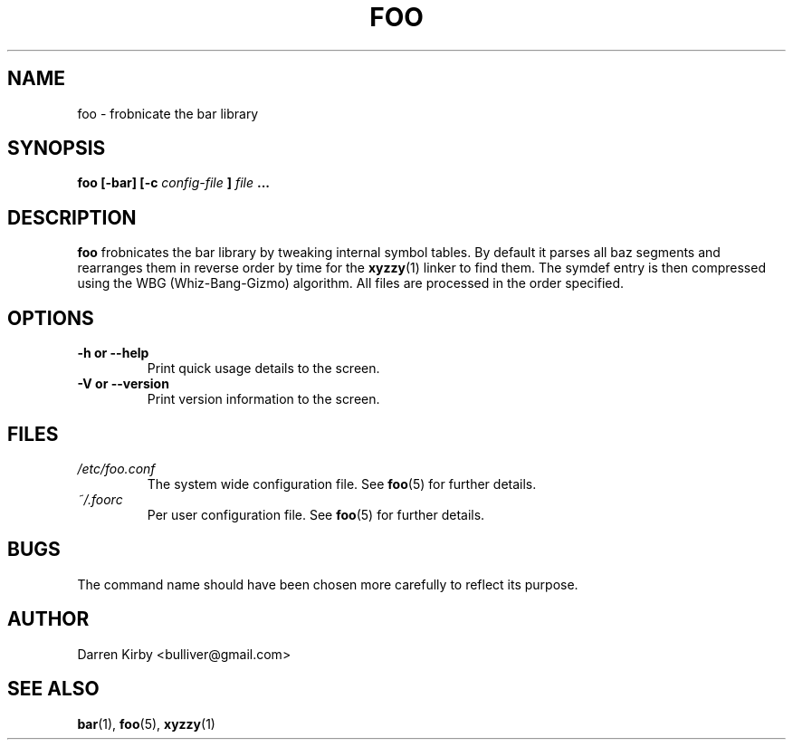 .TH FOO 1 "March 2015" "User Manuals"


.SH NAME
foo \- frobnicate the bar library


.SH SYNOPSIS
.B foo [-bar] [-c
.I config-file
.B ]
.I file
.B ...


.SH DESCRIPTION
.B foo
frobnicates the bar library by tweaking internal
symbol tables. By default it parses all baz segments
and rearranges them in reverse order by time for the
.BR xyzzy (1)
linker to find them. The symdef entry is then compressed
using the WBG (Whiz-Bang-Gizmo) algorithm.
All files are processed in the order specified.


.SH OPTIONS
.TP
\fB-h or --help\fP
Print quick usage details to the screen.
.TP
\fB-V or --version\fP
Print version information to the screen.

.SH FILES
.I /etc/foo.conf
.RS
The system wide configuration file. See
.BR foo (5)
for further details.
.RE
.I ~/.foorc
.RS
Per user configuration file. See
.BR foo (5)
for further details.

.SH BUGS
The command name should have been chosen more carefully
to reflect its purpose.


.SH AUTHOR
Darren Kirby <bulliver@gmail.com>

.SH "SEE ALSO"
.BR bar (1),
.BR foo (5),
.BR xyzzy (1)
